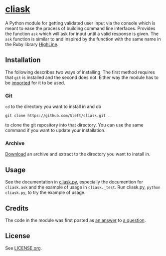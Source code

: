 * [[https://github.com/Sleft/cliask][cliask]]

A Python module for getting validated user input via the console which is meant to ease the process of building command line interfaces. Provides the function =ask= which will ask for input until a valid response is given. The =ask= function is similar to and inspired by the function with the same name in the Ruby library [[http://highline.rubyforge.org/][HighLine]].

** Installation

The following describes two ways of installing. The first method requires that =git= is installed and the second does not. Either way the module has to be [[http://docs.python.org/3/tutorial/modules.html][imported]] for it to be used.

*** Git

=cd= to the directory you want to install in and do
#+BEGIN_EXAMPLE
git clone https://github.com/Sleft/cliask.git .
#+END_EXAMPLE
to clone the git repository into that directory. You can use the same command if you want to update your installation.

*** Archive

[[https://github.com/Sleft/cliask/archive/master.zip][Download]] an archive and extract to the directory you want to install in.

** Usage

See the documentation in [[https://github.com/Sleft/cliask/blob/master/cliask.py][cliask.py]], especially the documention for =cliask.ask= and the example of usage in =cliask._test=. Run cliask.py, =python cliask.py=, to try the example of usage.

** Credits

The code in the module was first posted as [[http://stackoverflow.com/a/14977144][an answer]] to [[http://stackoverflow.com/q/14962930][a question]].

** License

See [[https://github.com/Sleft/yasnippet-latex-mode/blob/master/LICENSE.org][LICENSE.org]].
